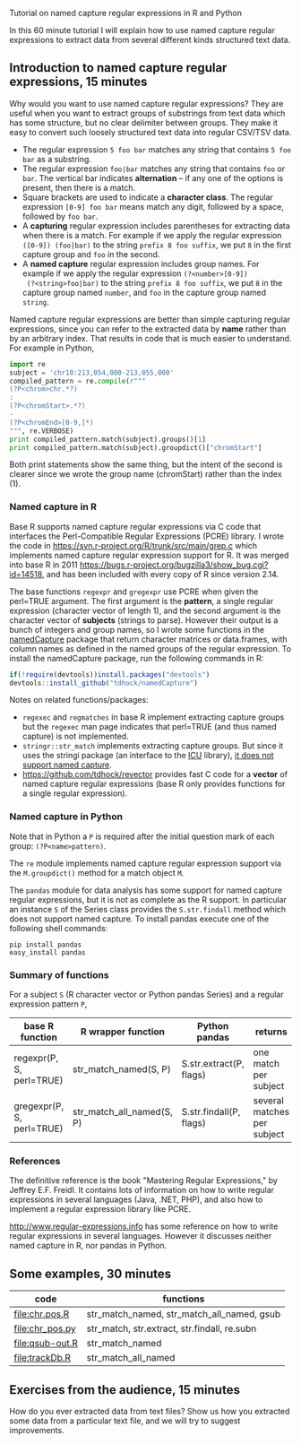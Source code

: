 Tutorial on named capture regular expressions in R and Python

# disable underscore subscripts
#+OPTIONS: ^:nil

In this 60 minute tutorial I will explain how to use named capture
regular expressions to extract data from several different kinds
structured text data.

** Introduction to named capture regular expressions, 15 minutes

Why would you want to use named capture regular expressions? They are
useful when you want to extract groups of substrings from text data
which has some structure, but no clear delimiter between groups. They
make it easy to convert such loosely structured text data into regular
CSV/TSV data.
- The regular expression =5 foo bar= matches any string that contains
  =5 foo bar= as a substring.
- The regular expression =foo|bar= matches any string that contains
  =foo= or =bar=. The vertical bar indicates *alternation* -- if any one
  of the options is present, then there is a match.
- Square brackets are used to indicate a *character class*. The
  regular expression =[0-9] foo bar= means match any digit, followed
  by a space, followed by =foo bar=.
- A *capturing* regular expression includes parentheses for extracting
  data when there is a match. For example if we apply the regular
  expression =([0-9]) (foo|bar)= to the string =prefix 8 foo suffix=,
  we put =8= in the first capture group and =foo= in the second.
- A *named capture* regular expression includes group names. For
  example if we apply the regular expression =(?<number>[0-9])
  (?<string>foo|bar)= to the string =prefix 8 foo suffix=, we put =8=
  in the capture group named =number=, and =foo= in the capture group
  named =string=.

Named capture regular expressions are better than simple capturing
regular expressions, since you can refer to the extracted data by
*name* rather than by an arbitrary index. That results in code that is
much easier to understand. For example in Python,

#+BEGIN_SRC python
import re
subject = 'chr10:213,054,000-213,055,000'
compiled_pattern = re.compile(r"""
(?P<chrom>chr.*?)
:
(?P<chromStart>.*?)
-
(?P<chromEnd>[0-9,]*)
""", re.VERBOSE)
print compiled_pattern.match(subject).groups()[1]
print compiled_pattern.match(subject).groupdict()["chromStart"]
#+END_SRC

Both print statements show the same thing, but the intent of the
second is clearer since we wrote the group name (chromStart) rather
than the index (1).

*** Named capture in R

Base R supports named capture regular expressions via C code that
interfaces the Perl-Compatible Regular Expressions (PCRE) library. I
wrote the code in https://svn.r-project.org/R/trunk/src/main/grep.c
which implements named capture regular expression support for R. It
was merged into base R in 2011
https://bugs.r-project.org/bugzilla3/show_bug.cgi?id=14518, and has
been included with every copy of R since version 2.14.

The base functions =regexpr= and =gregexpr= use PCRE when given the
perl=TRUE argument. The first argument is the *pattern*, a single
regular expression (character vector of length 1), and the second
argument is the character vector of *subjects* (strings to
parse). However their output is a bunch of integers and group names,
so I wrote some functions in the [[https://github.com/tdhock/namedCapture][namedCapture]] package that return
character matrices or data.frames, with column names as defined in the
named groups of the regular expression. To install the namedCapture
package, run the following commands in R:

#+BEGIN_SRC R
if(!require(devtools))install.packages("devtools")
devtools::install_github("tdhock/namedCapture")
#+END_SRC

Notes on related functions/packages: 
- =regexec= and =regmatches= in base R implement extracting capture
  groups but the =regexec= man page indicates that perl=TRUE (and thus
  named capture) is not implemented.
- =stringr::str_match= implements extracting capture groups. But since
  it uses the stringi package (an interface to the [[http://userguide.icu-project.org/strings/regexp][ICU]] library), [[https://github.com/hadley/stringr/pull/16][it
  does not support named capture]].
- https://github.com/tdhock/revector provides fast C code for a
  *vector* of named capture regular expressions (base R only provides
  functions for a single regular expression).

*** Named capture in Python

Note that in Python a =P= is required after the initial question mark
of each group: =(?P<name>pattern)=.

The =re= module implements named capture regular expression support
via the =M.groupdict()= method for a match object =M=.

The =pandas= module for data analysis has some support for named
capture regular expressions, but it is not as complete as the R
support. In particular an instance =S= of the Series class provides
the =S.str.findall= method which does not support named capture. To
install pandas execute one of the following shell commands:

#+BEGIN_SRC shell
pip install pandas
easy_install pandas
#+END_SRC

*** Summary of functions

For a subject =S= (R character vector or Python pandas Series) and a
regular expression pattern =P=,

| base R function           | R wrapper function       | Python pandas           | returns                     |
|---------------------------+--------------------------+-------------------------+-----------------------------|
| regexpr(P, S, perl=TRUE)  | str_match_named(S, P)     | S.str.extract(P, flags) | one match per subject       |
| gregexpr(P, S, perl=TRUE) | str_match_all_named(S, P) | S.str.findall(P, flags) | several matches per subject |

*** References

The definitive reference is the book "Mastering Regular Expressions,"
by Jeffrey E.F. Freidl. It contains lots of information on how to
write regular expressions in several languages (Java, .NET, PHP), and
also how to implement a regular expression library like PCRE.

http://www.regular-expressions.info has some reference on how to write
regular expressions in several languages. However it discusses neither
named capture in R, nor pandas in Python.

** Some examples, 30 minutes

| code            | functions                                    |
|-----------------+----------------------------------------------|
| [[file:chr.pos.R]]  | str_match_named, str_match_all_named, gsub   |
| [[file:chr_pos.py]] | str_match, str.extract, str.findall, re.subn |
| [[file:qsub-out.R]] | str_match_named                              |
| [[file:trackDb.R]]  | str_match_all_named                          |

** Exercises from the audience, 15 minutes

How do you ever extracted data from text files? Show us how you
extracted some data from a particular text file, and we will try to
suggest improvements.
